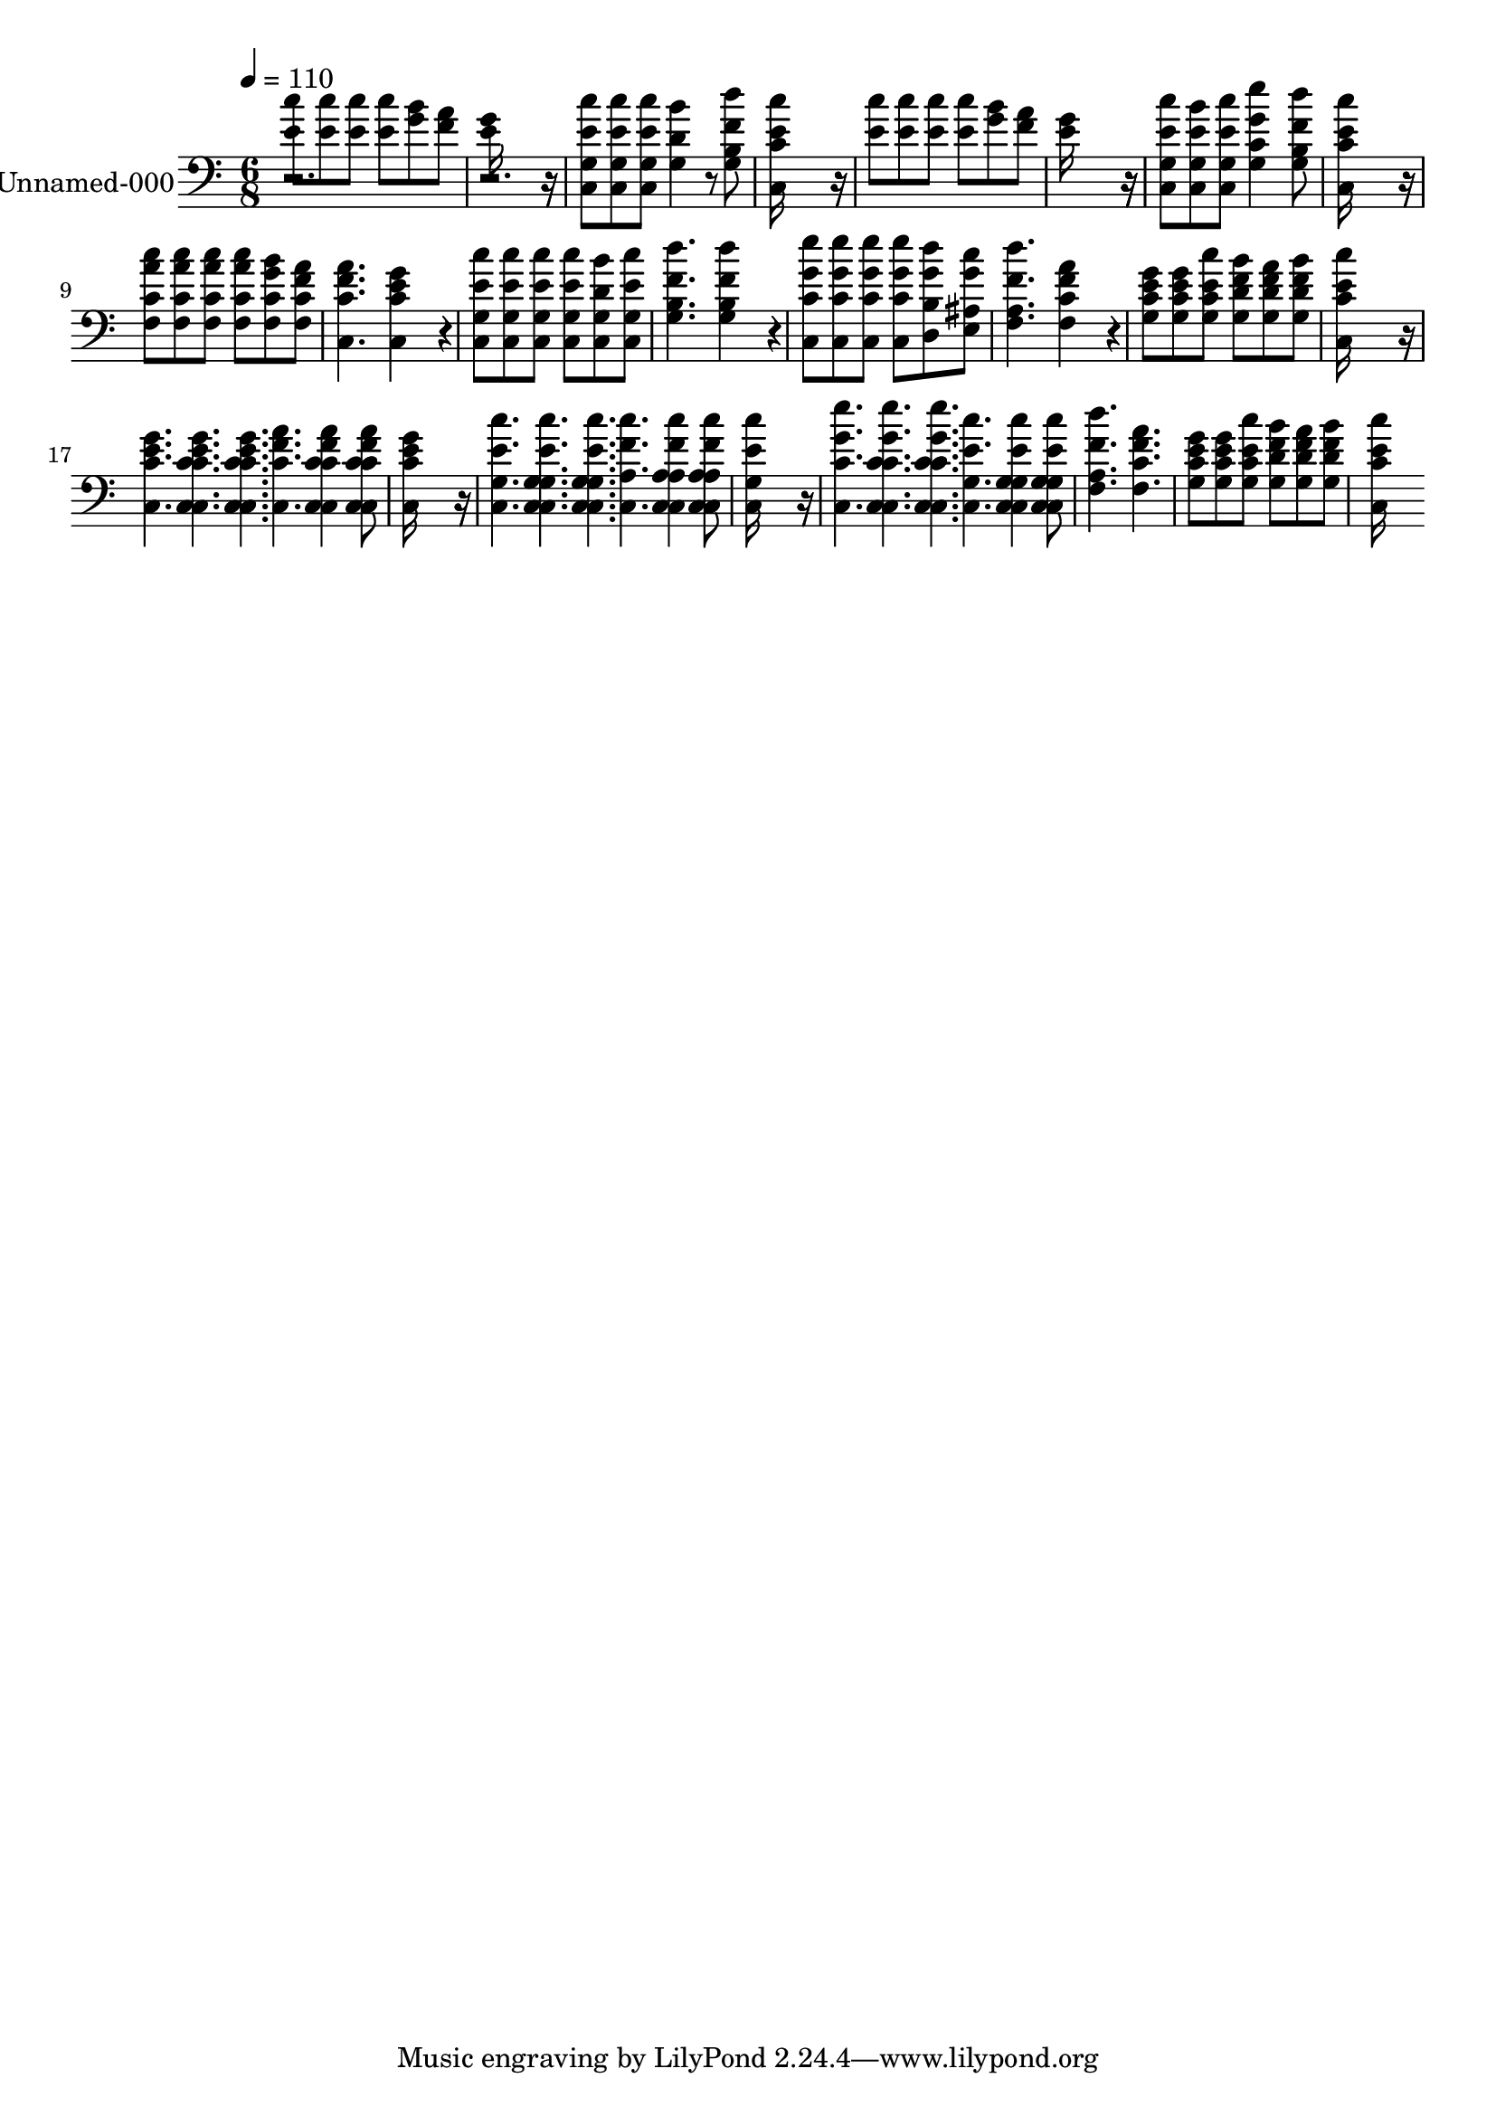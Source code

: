 % Lily was here -- automatically converted by /usr/bin/midi2ly from 704.mid
\version "2.14.0"

\layout {
  \context {
    \Voice
    \remove "Note_heads_engraver"
    \consists "Completion_heads_engraver"
    \remove "Rest_engraver"
    \consists "Completion_rest_engraver"
  }
}

trackAchannelA = {
  
  \set Staff.instrumentName = "Wonderful Story of Love"
  
  % [TEXT_EVENT] By John Merritte Driver, 1892
  
  % [COPYRIGHT_NOTICE] Public Domain
  
  % [COPYRIGHT_NOTICE] Courtesy of the Cyber Hymnal~
  
  % [TEXT_EVENT] Generated by NoteWorthy Composer
  
  \tempo 4 = 110 
  
  \time 6/8 
  
}

trackA = <<
  \context Voice = voiceA \trackAchannelA
>>


trackBchannelA = {
  
  \set Staff.instrumentName = "Unnamed-000"
  
}

trackBchannelB = \relative c {
  <e' c' >8 <e c' > <e c' > <e c' > <g b > <f a > 
  | % 2
  <e g >16*11 r16 
  | % 3
  <e c' >8 <e c' > <e c' > <d b' >4 <f d' >8 
  | % 4
  <e c' >16*11 r16 
  | % 5
  <e c' >8 <e c' > <e c' > <e c' > <g b > <f a > 
  | % 6
  <e g >16*11 r16 
  | % 7
  <e c' >8 <e b' > <e c' > <g e' >4 <f d' >8 
  | % 8
  <e c' >16*11 r16 
  | % 9
  <a c >8 <a c > <a c > <a c > <g b > <f a > 
  | % 10
  <f a >4. <e g >4*256/192 r4*32/192 
  | % 11
  <e c' >8 <e c' > <e c' > <e c' > <d b' > <e c' > 
  | % 12
  <f d' >4. <f d' >4*256/192 r4*32/192 
  | % 13
  <g e' >8 <g e' > <g e' > <g e' > <g d' > <g c > 
  | % 14
  <f d' >4. <f a >4*256/192 r4*32/192 
  | % 15
  <e g >8 <e g > <e c' > <f b > <f a > <f b > 
  | % 16
  <e c' >16*11 r16 
  | % 17
  <e g >4. <f a > 
  | % 18
  <e g >16*11 r16 
  | % 19
  <e c' >4. <f c' > 
  | % 20
  <e c' >16*11 r16 
  | % 21
  <g e' >4. <e c' > 
  | % 22
  <f d' > <f a > 
  | % 23
  <e g >8 <e g > <e c' > <f b > <f a > <f b > 
  | % 24
  <e c' >16*11 
}

trackB = <<
  \context Voice = voiceA \trackBchannelA
  \context Voice = voiceB \trackBchannelB
>>


trackCchannelA = \lyricmode {
  
  % [SEQUENCE_TRACK_NAME] Wonderful Story of Love
  " "1. "  "1*3 "  "1. "  " "  " "  " "  " "  " "  " "  "4 
}

trackCchannelB = \relative c {
  r1. <c g' >8 <c g' > <c g' > g'4*160/192 r4*32/192 <g b >8 
  | % 4
  <c, c' >16*11 r16*25 <c g' >8 <c g' > <c g' > <g' c >4 <g b >8 
  | % 8
  <c, c' >16*11 r16 
  | % 9
  <f c' >8 <f c' > <f c' > <f c' > <f c' > <f c' > 
  | % 10
  <c c' >4. <c c' >4*256/192 r4*32/192 
  | % 11
  <c g' >8 <c g' > <c g' > <c g' > <c g' > <c g' > 
  | % 12
  <g' b >4. <g b >4*256/192 r4*32/192 
  | % 13
  <c, c' >8 <c c' > <c c' > <c c' > <d b' > <e ais > 
  | % 14
  <f a >4. <f c' >4*256/192 r4*32/192 
  | % 15
  <g c >8 <g c > <g c > <g d' > <g d' > <g d' > 
  | % 16
  <c, c' >16*11 r16 
  | % 17
  <c c' >8 <c c' > <c c' > <c c' > <c c' > <c c' > 
  | % 18
  <c c' >16*11 r16 
  | % 19
  <c g' >8 <c g' > <c g' > <c a' > <c a' > <c a' > 
  | % 20
  <c g' >16*11 r16 
  | % 21
  <c c' >8 <c c' > <c c' > <c g' > <c g' > <c g' > 
  | % 22
  <f a >4. <f c' > 
  | % 23
  <g c >8 <g c > <g c > <g d' > <g d' > <g d' > 
  | % 24
  <c, c' >16*11 
}

trackC = <<

  \clef bass
  
  \context Lyrics = voiceA \trackCchannelA
  \context Voice = voiceB \trackCchannelB
>>


\score {
  <<
    \context Staff=trackB \trackA
    \context Staff=trackB \trackB
    \context Lyrics=trackC \trackC
  >>
  \layout {}
  \midi {}
}
